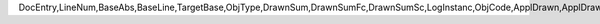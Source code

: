 DocEntry,LineNum,BaseAbs,BaseLine,TargetBase,ObjType,DrawnSum,DrawnSumFc,DrawnSumSc,LogInstanc,ObjCode,ApplDrawn,ApplDrawnF,ApplDrawnS,BaseDocNum,BsDocDate,BsDueDate,BsCardName,BsComments,Posted,Vat,VatFc,VatSc,Gross,GrossFc,GrossSc,IsGross
